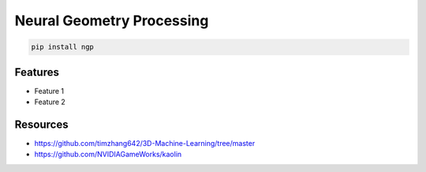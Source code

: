 Neural Geometry Processing
==========================

|pypi| |py_versions| |codecov| |docs| |tests| |style|

.. |pypi| image:: https://img.shields.io/pypi/v/ngp.svg
    :target: https://pypi.python.org/pypi/ngp
    :alt: Current PyPi Version

.. |py_versions| image:: https://img.shields.io/pypi/pyversions/ngp.svg
    :target: https://pypi.python.org/pypi/ngp
    :alt: Supported Python Versions

.. |codecov| image:: https://codecov.io/gh/Delaunay/ngp/branch/master/graph/badge.svg?token=40Cr8V87HI
   :target: https://codecov.io/gh/Delaunay/ngp

.. |docs| image:: https://readthedocs.org/projects/ngp/badge/?version=latest
   :target:  https://ngp.readthedocs.io/en/latest/?badge=latest

.. |tests| image:: https://github.com/Delaunay/ngp/actions/workflows/test.yml/badge.svg?branch=master
   :target: https://github.com/Delaunay/ngp/actions/workflows/test.yml

.. |style| image:: https://github.com/Delaunay/ngp/actions/workflows/style.yml/badge.svg?branch=master
   :target: https://github.com/Delaunay/ngp/actions/workflows/style.yml


.. code-block:: bash

   pip install ngp


Features
--------

* Feature 1
* Feature 2



Resources
---------

* https://github.com/timzhang642/3D-Machine-Learning/tree/master
* https://github.com/NVIDIAGameWorks/kaolin
